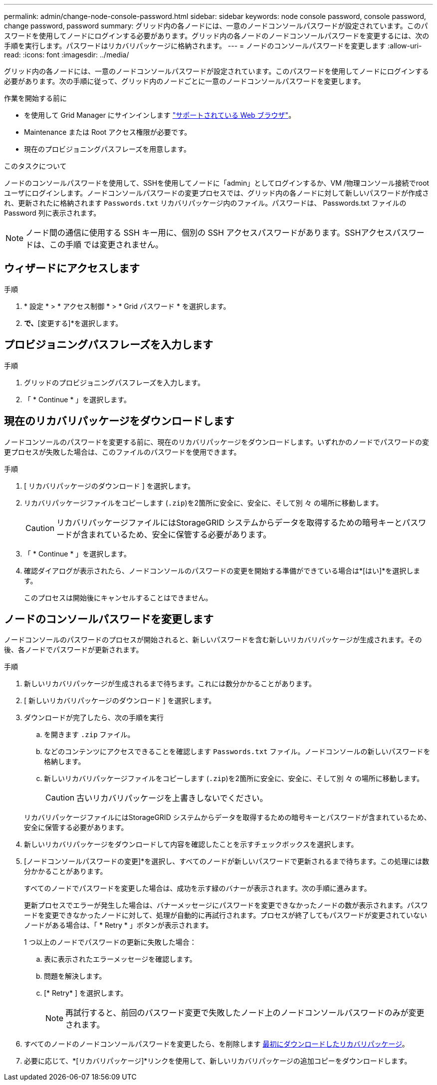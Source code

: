 ---
permalink: admin/change-node-console-password.html 
sidebar: sidebar 
keywords: node console password, console password, change password, password 
summary: グリッド内の各ノードには、一意のノードコンソールパスワードが設定されています。このパスワードを使用してノードにログインする必要があります。グリッド内の各ノードのノードコンソールパスワードを変更するには、次の手順を実行します。パスワードはリカバリパッケージに格納されます。 
---
= ノードのコンソールパスワードを変更します
:allow-uri-read: 
:icons: font
:imagesdir: ../media/


[role="lead"]
グリッド内の各ノードには、一意のノードコンソールパスワードが設定されています。このパスワードを使用してノードにログインする必要があります。次の手順に従って、グリッド内のノードごとに一意のノードコンソールパスワードを変更します。

.作業を開始する前に
* を使用して Grid Manager にサインインします link:../admin/web-browser-requirements.html["サポートされている Web ブラウザ"]。
* Maintenance または Root アクセス権限が必要です。
* 現在のプロビジョニングパスフレーズを用意します。


.このタスクについて
ノードのコンソールパスワードを使用して、SSHを使用してノードに「admin」としてログインするか、VM /物理コンソール接続でrootユーザにログインします。ノードコンソールパスワードの変更プロセスでは、グリッド内の各ノードに対して新しいパスワードが作成され、更新されたに格納されます `Passwords.txt` リカバリパッケージ内のファイル。パスワードは、 Passwords.txt ファイルの Password 列に表示されます。


NOTE: ノード間の通信に使用する SSH キー用に、個別の SSH アクセスパスワードがあります。SSHアクセスパスワードは、この手順 では変更されません。



== ウィザードにアクセスします

.手順
. * 設定 * > * アクセス制御 * > * Grid パスワード * を選択します。
. [ノードコンソールパスワードの変更]*で、*[変更する]*を選択します。




== プロビジョニングパスフレーズを入力します

.手順
. グリッドのプロビジョニングパスフレーズを入力します。
. 「 * Continue * 」を選択します。




== [[download-current]]現在のリカバリパッケージをダウンロードします

ノードコンソールのパスワードを変更する前に、現在のリカバリパッケージをダウンロードします。いずれかのノードでパスワードの変更プロセスが失敗した場合は、このファイルのパスワードを使用できます。

.手順
. [ リカバリパッケージのダウンロード ] を選択します。
. リカバリパッケージファイルをコピーします (`.zip`)を2箇所に安全に、安全に、そして別 々 の場所に移動します。
+

CAUTION: リカバリパッケージファイルにはStorageGRID システムからデータを取得するための暗号キーとパスワードが含まれているため、安全に保管する必要があります。

. 「 * Continue * 」を選択します。
. 確認ダイアログが表示されたら、ノードコンソールのパスワードの変更を開始する準備ができている場合は*[はい]*を選択します。
+
このプロセスは開始後にキャンセルすることはできません。





== ノードのコンソールパスワードを変更します

ノードコンソールのパスワードのプロセスが開始されると、新しいパスワードを含む新しいリカバリパッケージが生成されます。その後、各ノードでパスワードが更新されます。

.手順
. 新しいリカバリパッケージが生成されるまで待ちます。これには数分かかることがあります。
. [ 新しいリカバリパッケージのダウンロード ] を選択します。
. ダウンロードが完了したら、次の手順を実行
+
.. を開きます `.zip` ファイル。
.. などのコンテンツにアクセスできることを確認します `Passwords.txt` ファイル。ノードコンソールの新しいパスワードを格納します。
.. 新しいリカバリパッケージファイルをコピーします (`.zip`)を2箇所に安全に、安全に、そして別 々 の場所に移動します。
+

CAUTION: 古いリカバリパッケージを上書きしないでください。

+
リカバリパッケージファイルにはStorageGRID システムからデータを取得するための暗号キーとパスワードが含まれているため、安全に保管する必要があります。



. 新しいリカバリパッケージをダウンロードして内容を確認したことを示すチェックボックスを選択します。
. [ノードコンソールパスワードの変更]*を選択し、すべてのノードが新しいパスワードで更新されるまで待ちます。この処理には数分かかることがあります。
+
すべてのノードでパスワードを変更した場合は、成功を示す緑のバナーが表示されます。次の手順に進みます。

+
更新プロセスでエラーが発生した場合は、バナーメッセージにパスワードを変更できなかったノードの数が表示されます。パスワードを変更できなかったノードに対して、処理が自動的に再試行されます。プロセスが終了してもパスワードが変更されていないノードがある場合は、「 * Retry * 」ボタンが表示されます。

+
1 つ以上のノードでパスワードの更新に失敗した場合：

+
.. 表に表示されたエラーメッセージを確認します。
.. 問題を解決します。
.. [* Retry* ] を選択します。
+

NOTE: 再試行すると、前回のパスワード変更で失敗したノード上のノードコンソールパスワードのみが変更されます。



. すべてのノードのノードコンソールパスワードを変更したら、を削除します <<download-current,最初にダウンロードしたリカバリパッケージ>>。
. 必要に応じて、*[リカバリパッケージ]*リンクを使用して、新しいリカバリパッケージの追加コピーをダウンロードします。

